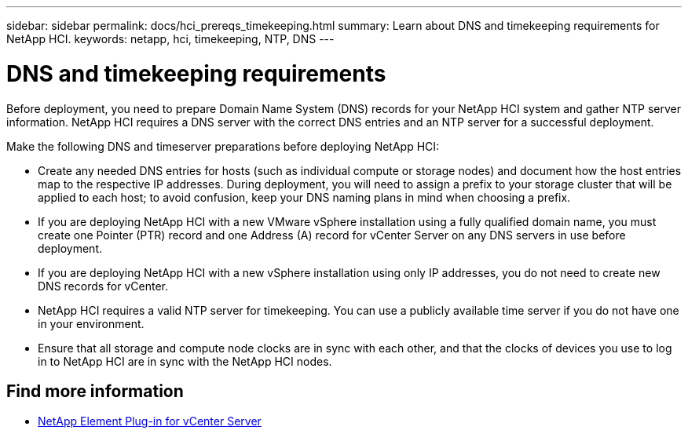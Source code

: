 ---
sidebar: sidebar
permalink: docs/hci_prereqs_timekeeping.html
summary: Learn about DNS and timekeeping requirements for NetApp HCI.
keywords: netapp, hci, timekeeping, NTP, DNS
---

= DNS and timekeeping requirements
:hardbreaks:
:nofooter:
:icons: font
:linkattrs:
:imagesdir: ../media/

[.lead]
Before deployment, you need to prepare Domain Name System (DNS) records for your NetApp HCI system and gather NTP server information. NetApp HCI requires a DNS server with the correct DNS entries and an NTP server for a successful deployment.

Make the following DNS and timeserver preparations before deploying NetApp HCI:

* Create any needed DNS entries for hosts (such as individual compute or storage nodes) and document how the host entries map to the respective IP addresses. During deployment, you will need to assign a prefix to your storage cluster that will be applied to each host; to avoid confusion, keep your DNS naming plans in mind when choosing a prefix.
* If you are deploying NetApp HCI with a new VMware vSphere installation using a fully qualified domain name, you must create one Pointer (PTR) record and one Address (A) record for vCenter Server on any DNS servers in use before deployment.
* If you are deploying NetApp HCI with a new vSphere installation using only IP addresses, you do not need to create new DNS records for vCenter.
* NetApp HCI requires a valid NTP server for timekeeping. You can use a publicly available time server if you do not have one in your environment.
* Ensure that all storage and compute node clocks are in sync with each other, and that the clocks of devices you use to log in to NetApp HCI are in sync with the NetApp HCI nodes. 

[discrete]
== Find more information
*	https://docs.netapp.com/us-en/vcp/index.html[NetApp Element Plug-in for vCenter Server^]
